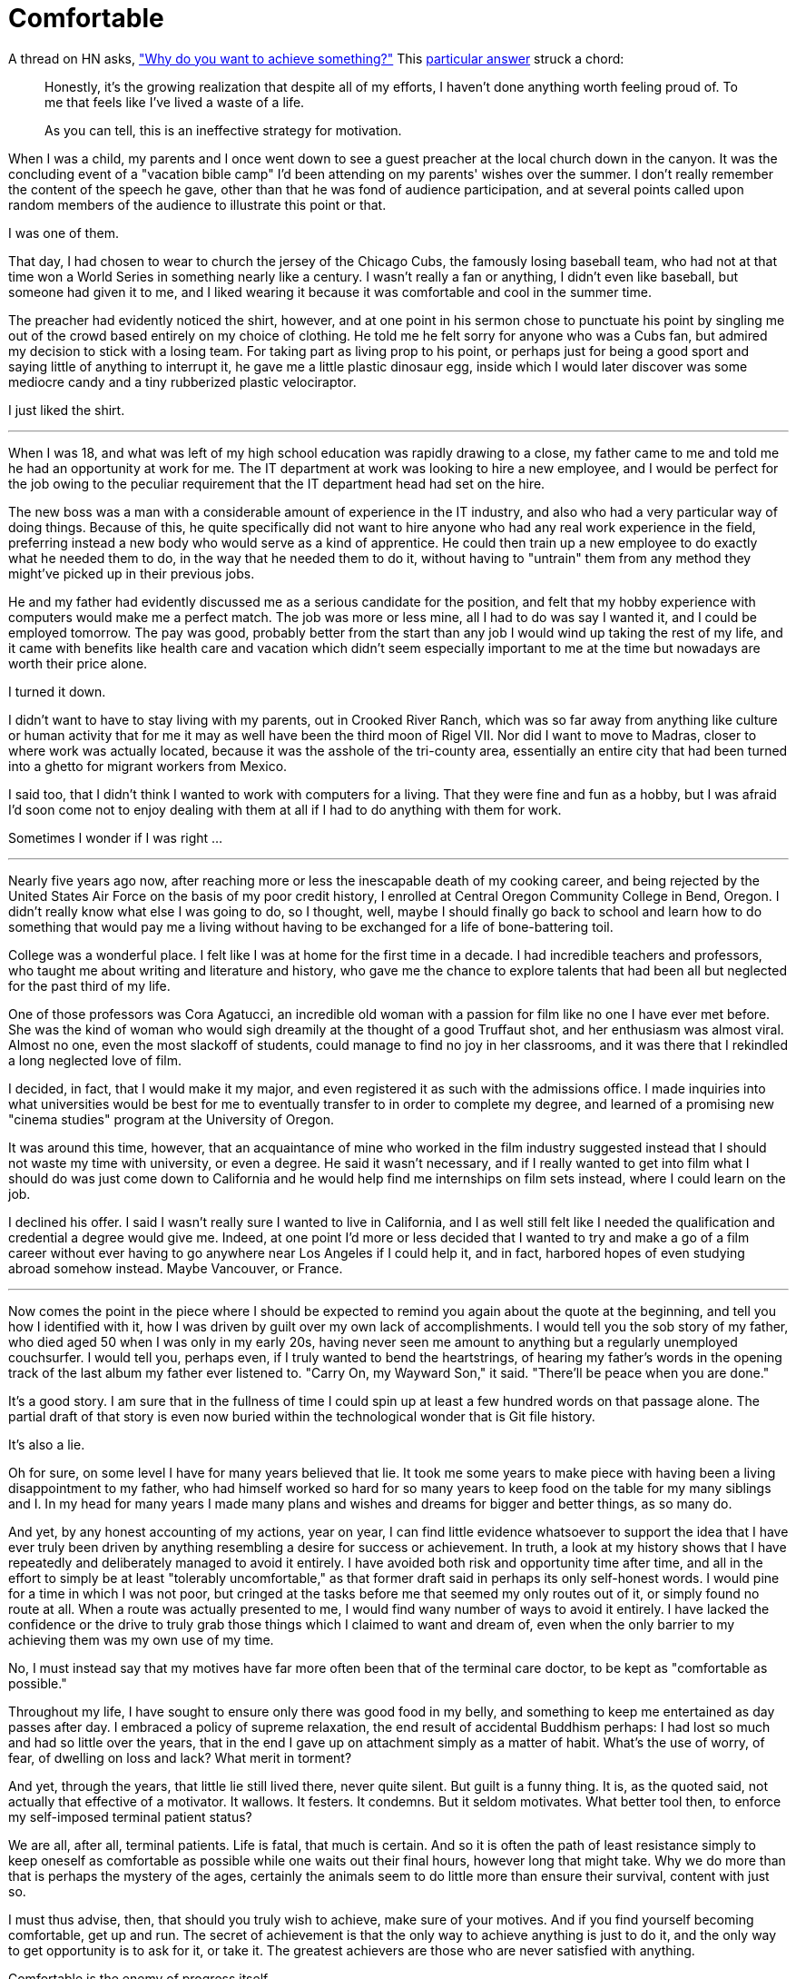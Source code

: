 = Comfortable
:hp-tags: personal

A thread on HN asks, https://news.ycombinator.com/item?id=9936544["Why do you want to achieve something?"] This https://news.ycombinator.com/item?id=9939147[particular answer] struck a chord:

____
Honestly, it's the growing realization that despite all of my efforts, I haven't done anything worth feeling proud of. To me that feels like I've lived a waste of a life.

As you can tell, this is an ineffective strategy for motivation.
____


When I was a child, my parents and I once went down to see a guest preacher at the local church down in the canyon. It was the concluding event of a "vacation bible camp" I'd been attending on my parents'  wishes over the summer. I don't really remember the content of the speech he gave, other than that he was fond of audience participation, and at several points called upon random members of the audience to illustrate this point or that.

I was one of them.

That day, I had chosen to wear to church the jersey of the Chicago Cubs, the famously losing baseball team, who had not at that time won a World Series in something nearly like a century. I wasn't really a fan or anything, I didn't even like baseball, but someone had given it to me, and I liked wearing it because it was comfortable and cool in the summer time.

The preacher had evidently noticed the shirt, however, and at one point in his sermon chose to punctuate his point by singling me out of the crowd based entirely on my choice of clothing. He told me he felt sorry for anyone who was a Cubs fan, but admired my decision to stick with a losing team. For taking part as living prop to his point, or perhaps just for being a good sport and saying little of anything to interrupt it, he gave me a little plastic dinosaur egg, inside which I would later discover was some mediocre candy and a tiny rubberized plastic velociraptor. 

I just liked the shirt.

***

When I was 18, and what was left of my high school education was rapidly drawing to a close, my father came to me and told me he had an opportunity at work for me. The IT department at work was looking to hire a new employee, and I would be perfect for the job owing to the peculiar requirement that the IT department head had set on the hire.

The new boss was a man with a considerable amount of experience in the IT industry, and also who had a very particular way of doing things. Because of this, he quite specifically did not want to hire anyone who had any real work experience in the field, preferring instead a new body who would serve as a kind of apprentice. He could then train up a new employee to do exactly what he needed them to do, in the way that he needed them to do it, without having to "untrain" them from any method they might've picked up in their previous jobs.

He and my father had evidently discussed me as a serious candidate for the position, and felt that my hobby experience with computers would make me a perfect match. The job was more or less mine, all I had to do was say I wanted it, and I could be employed tomorrow. The pay was good, probably better from the start than any job I would wind up taking the rest of my life, and it came with benefits like health care and vacation which didn't seem especially important to me at the time but nowadays are worth their price alone. 

I turned it down.

I didn't want to have to stay living with my parents, out in Crooked River Ranch, which was so far away from anything like culture or human activity that for me it may as well have been the third moon of Rigel VII. Nor did I want to move to Madras, closer to where work was actually located, because it was the asshole of the tri-county area, essentially an entire city that had been turned into a ghetto for migrant workers from Mexico.

I said too, that I didn't think I wanted to work with computers for a living. That they were fine and fun as a hobby, but I was afraid I'd soon come not to enjoy dealing with them at all if I had to do anything with them for work. 

Sometimes I wonder if I was right ...

***

Nearly five years ago now, after reaching more or less the inescapable death of my cooking career, and being rejected by the United States Air Force on the basis of my poor credit history, I enrolled at  Central Oregon Community College in Bend, Oregon. I didn't really know what else I was going to do, so I thought, well, maybe I should finally go back to school and learn how to do something that would pay me a living without having to be exchanged for a life of bone-battering toil.

College was a wonderful place. I felt like I was at home for the first time in a decade. I had incredible teachers and professors, who taught me about writing and literature and history, who gave me the chance to explore talents that had been all but neglected for the past third of my life. 

One of those professors was Cora Agatucci, an incredible old woman with a passion for film like no one I have ever met before. She was the kind of woman who would sigh dreamily at the thought of a good Truffaut shot, and her enthusiasm was almost viral. Almost no one, even the most slackoff of students, could manage to find no joy in her classrooms, and it was there that I rekindled a long neglected love of film. 

I decided, in fact, that I would make it my major, and even registered it as such with the admissions office. I made inquiries into what universities would be best for me to eventually transfer to in order to complete my degree, and learned of a promising new "cinema studies" program at the University of Oregon.

It was around this time, however, that an acquaintance of mine who worked in the film industry suggested instead that I should not waste my time with university, or even a degree. He said it wasn't necessary, and if I really wanted to get into film what I should do was just come down to California and he would help find me internships on film sets instead, where I could learn on the job.

I declined his offer. I said I wasn't really sure I wanted to live in California, and I as well still felt like I needed the qualification and credential a degree would give me. Indeed, at one point I'd more or less decided that I wanted to try and make a go of a film career without ever having to go anywhere near Los Angeles if I could help it, and in fact, harbored hopes of even studying abroad somehow instead. Maybe Vancouver, or France. 

***

Now comes the point in the piece where I should be expected to remind you again about the quote at the beginning, and tell you how I identified with it, how I was driven by guilt over my own lack of accomplishments. I would tell you the sob story of my father, who died aged 50 when I was only in my early 20s, having never seen me amount to anything but a regularly unemployed couchsurfer. I would tell you, perhaps even, if I truly wanted to bend the heartstrings, of hearing my father's words in the opening track of the last album my father ever listened to. "Carry On, my Wayward Son," it said. "There'll be peace when you are done."

It's a good story. I am sure that in the fullness of time I could spin up at least a few hundred words on that passage alone. The partial draft of that story is even now buried within the technological wonder that is Git file history.

It's also a lie.

Oh for sure, on some level I have for many years believed that lie. It took me some years to make piece with having been a living disappointment to my father, who had himself worked so hard for so many years to keep food on the table for my many siblings and I. In my head for many years I made many plans and wishes and dreams for bigger and better things, as so many do.

And yet, by any honest accounting of my actions, year on year, I can find little evidence whatsoever to support the idea that I have ever truly been driven by anything resembling a desire for success or achievement. In truth, a look at my history shows that I have repeatedly and deliberately managed to avoid it entirely. I have avoided both risk and opportunity time after time, and all in the effort to simply be at least "tolerably uncomfortable," as that former draft said in perhaps its only self-honest words. I would pine for a time in which I was not poor, but cringed at the tasks before me that seemed my only routes out of it, or simply found no route at all. When a route was actually presented to me, I would find wany number of ways to avoid it entirely. I have lacked the confidence or the drive to truly grab those things which I claimed to want and dream of, even when the only barrier to my achieving them was my own use of my time. 

No, I must instead say that my motives have far more often been that of the terminal care doctor, to be kept as "comfortable as possible."

Throughout my life, I have sought to ensure only there was good food in my belly, and something to keep me entertained as day passes after day. I embraced a policy of supreme relaxation, the end result of accidental Buddhism perhaps: I had lost so much and had so little over the years, that in the end I gave up on attachment simply as a matter of habit. What's the use of worry, of fear, of dwelling on loss and lack? What merit in torment?

And yet, through the years, that little lie still lived there, never quite silent. But guilt is a funny thing. It is, as the quoted said, not actually that effective of a motivator. It wallows. It festers. It condemns. But it seldom motivates. What better tool then, to enforce my self-imposed terminal patient status?

We are all, after all, terminal patients. Life is fatal, that much is certain. And so it is often the path of least resistance simply to keep oneself as comfortable as possible while one waits out their final hours, however long that might take. Why we do more than that is perhaps the mystery of the ages, certainly the animals seem to do little more than ensure their survival, content with just so.  

I must thus advise, then, that should you truly wish to achieve, make sure of your motives. And if you find yourself becoming comfortable, get up and run. The secret of achievement is that the only way to achieve anything is just to do it, and the only way to get opportunity is to ask for it, or take it. The greatest achievers are those who are never satisfied with anything.

Comfortable is the enemy of progress itself.
